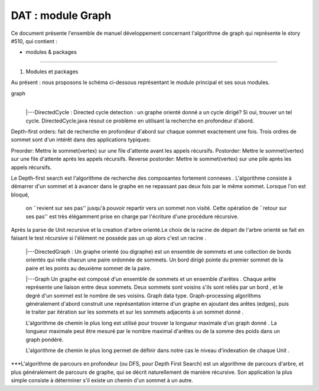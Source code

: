 DAT : module Graph
###################################

Ce document présente l'ensemble de manuel développement concernant l'algorithme de graph qui représente le story #510, qui contient :

- modules & packages
--------------------------


1. Modules et packages

Au présent : nous proposons le schéma ci-dessous représentant le module principal
et ses sous modules.

graph
    |
    |---DirectedCycle : Directed cycle detection :  un graphe orienté donné a un cycle dirigé? Si oui, trouver un tel cycle. DirectedCycle.java résout ce problème en 
    utilisant la recherche en profondeur d'abord.
Depth-first orders: fait de recherche en profondeur d'abord sur chaque sommet exactement une fois. Trois ordres de sommet sont d'un intérêt dans des 
applications typiques:

Preorder: Mettre le sommet(vertex) sur une file d'attente avant  les appels récursifs.
Postorder: Mettre le sommet(vertex)  sur une file d'attente après les appels récursifs.
Reverse postorder: Mettre le sommet(vertex)  sur une pile après les appels récursifs.

Le Depth-first search est l'algorithme de recherche des composantes fortement connexes . 
L'algorithme consiste à démarrer d'un sommet et à avancer dans le graphe en ne repassant pas deux fois par le même sommet. Lorsque l'on est bloqué,
 on ``revient sur ses pas'' jusqu'à pouvoir repartir vers un sommet non visité. Cette opération de ``retour sur ses pas'' est très élégamment prise en charge 
 par l'écriture d'une procédure récursive.

Après la parse de Unit recursive et la creation d'arbre orienté.Le choix de la racine de départ de l'arbre orienté se fait en faisant le test récursive si l'élément 
ne possède pas  un up alors c'est un racine .


    |---DirectedGraph  : Un graphe orienté (ou digraphe) est un ensemble de sommets et une collection de bords orientés qui relie chacun une paire ordonnée de sommets. 
    Un bord dirigé pointe du premier sommet de la paire et les points au deuxième sommet de la paire. 
    
    
    |---Graph Un graphe est composé d'un ensemble de sommets et un ensemble d'arêtes . Chaque arête représente une liaison entre deux sommets. 
    Deux sommets sont voisins s'ils sont reliés par un bord , et le degré d'un sommet est le nombre de ses voisins.
    Graph data type. Graph-processing algorithms généralement d'abord construit une représentation interne d'un graphe en ajoutant des arêtes (edges), 
    puis le traiter par itération sur les sommets et sur ​​les sommets adjacents à un sommet donné .
    
    L'algorithme de chemin le plus long est utilisé pour trouver la longueur maximale d'un graph donné .
    La longueur maximale peut être mesuré par le nombre maximal d'arêtes ou de la somme des poids dans un graph pondéré.
     
    L'algorithme de chemin le plus long permet de définir dans notre cas le niveau d'indexation de chaque Unit .
    

***L'algorithme de parcours en profondeur (ou DFS, pour Depth First Search) est un algorithme de parcours d'arbre, et plus généralement de parcours de graphe, qui se décrit naturellement de manière récursive. 
Son application la plus simple consiste à déterminer s'il existe un chemin d'un sommet à un autre. 



